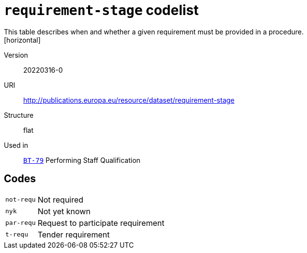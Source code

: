 = `requirement-stage` codelist
This table describes when and whether a given requirement must be provided in a procedure.
[horizontal]
Version:: 20220316-0
URI:: http://publications.europa.eu/resource/dataset/requirement-stage
Structure:: flat
Used in:: xref:business-terms/BT-79.adoc[`BT-79`] Performing Staff Qualification

== Codes
[horizontal]
  `not-requ`::: Not required
  `nyk`::: Not yet known
  `par-requ`::: Request to participate requirement
  `t-requ`::: Tender requirement
